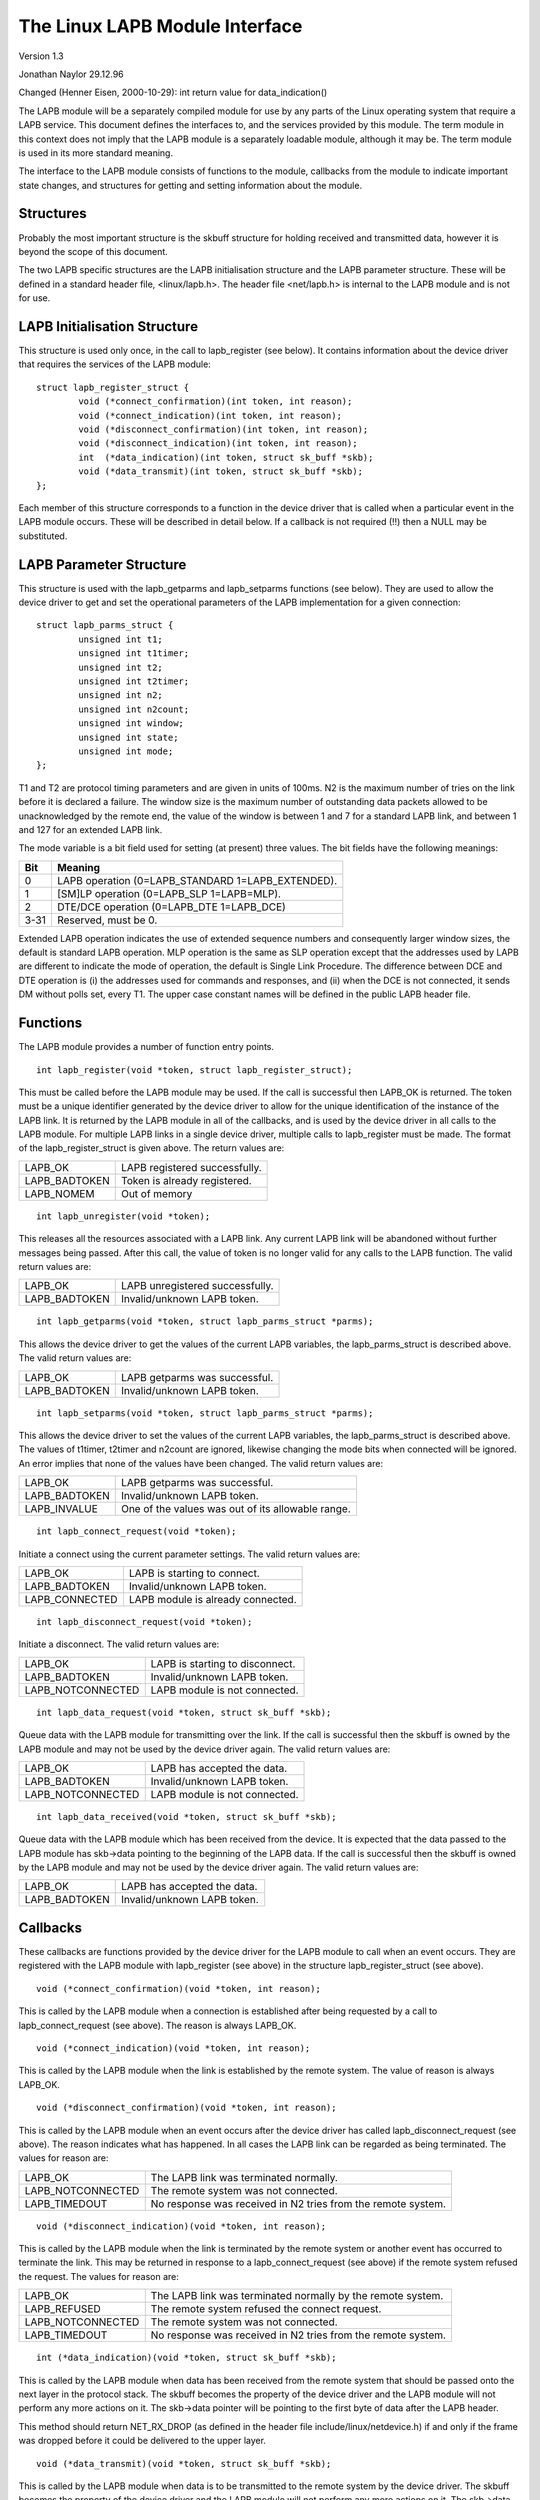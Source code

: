 .. SPDX-License-Identifier: GPL-2.0

===============================
The Linux LAPB Module Interface
===============================

Version 1.3

Jonathan Naylor 29.12.96

Changed (Henner Eisen, 2000-10-29): int return value for data_indication()

The LAPB module will be a separately compiled module for use by any parts of
the Linux operating system that require a LAPB service. This document
defines the interfaces to, and the services provided by this module. The
term module in this context does not imply that the LAPB module is a
separately loadable module, although it may be. The term module is used in
its more standard meaning.

The interface to the LAPB module consists of functions to the module,
callbacks from the module to indicate important state changes, and
structures for getting and setting information about the module.

Structures
----------

Probably the most important structure is the skbuff structure for holding
received and transmitted data, however it is beyond the scope of this
document.

The two LAPB specific structures are the LAPB initialisation structure and
the LAPB parameter structure. These will be defined in a standard header
file, <linux/lapb.h>. The header file <net/lapb.h> is internal to the LAPB
module and is not for use.

LAPB Initialisation Structure
-----------------------------

This structure is used only once, in the call to lapb_register (see below).
It contains information about the device driver that requires the services
of the LAPB module::

	struct lapb_register_struct {
		void (*connect_confirmation)(int token, int reason);
		void (*connect_indication)(int token, int reason);
		void (*disconnect_confirmation)(int token, int reason);
		void (*disconnect_indication)(int token, int reason);
		int  (*data_indication)(int token, struct sk_buff *skb);
		void (*data_transmit)(int token, struct sk_buff *skb);
	};

Each member of this structure corresponds to a function in the device driver
that is called when a particular event in the LAPB module occurs. These will
be described in detail below. If a callback is not required (!!) then a NULL
may be substituted.


LAPB Parameter Structure
------------------------

This structure is used with the lapb_getparms and lapb_setparms functions
(see below). They are used to allow the device driver to get and set the
operational parameters of the LAPB implementation for a given connection::

	struct lapb_parms_struct {
		unsigned int t1;
		unsigned int t1timer;
		unsigned int t2;
		unsigned int t2timer;
		unsigned int n2;
		unsigned int n2count;
		unsigned int window;
		unsigned int state;
		unsigned int mode;
	};

T1 and T2 are protocol timing parameters and are given in units of 100ms. N2
is the maximum number of tries on the link before it is declared a failure.
The window size is the maximum number of outstanding data packets allowed to
be unacknowledged by the remote end, the value of the window is between 1
and 7 for a standard LAPB link, and between 1 and 127 for an extended LAPB
link.

The mode variable is a bit field used for setting (at present) three values.
The bit fields have the following meanings:

======  =================================================
Bit	Meaning
======  =================================================
0	LAPB operation (0=LAPB_STANDARD 1=LAPB_EXTENDED).
1	[SM]LP operation (0=LAPB_SLP 1=LAPB=MLP).
2	DTE/DCE operation (0=LAPB_DTE 1=LAPB_DCE)
3-31	Reserved, must be 0.
======  =================================================

Extended LAPB operation indicates the use of extended sequence numbers and
consequently larger window sizes, the default is standard LAPB operation.
MLP operation is the same as SLP operation except that the addresses used by
LAPB are different to indicate the mode of operation, the default is Single
Link Procedure. The difference between DCE and DTE operation is (i) the
addresses used for commands and responses, and (ii) when the DCE is not
connected, it sends DM without polls set, every T1. The upper case constant
names will be defined in the public LAPB header file.


Functions
---------

The LAPB module provides a number of function entry points.

::

    int lapb_register(void *token, struct lapb_register_struct);

This must be called before the LAPB module may be used. If the call is
successful then LAPB_OK is returned. The token must be a unique identifier
generated by the device driver to allow for the unique identification of the
instance of the LAPB link. It is returned by the LAPB module in all of the
callbacks, and is used by the device driver in all calls to the LAPB module.
For multiple LAPB links in a single device driver, multiple calls to
lapb_register must be made. The format of the lapb_register_struct is given
above. The return values are:

=============		=============================
LAPB_OK			LAPB registered successfully.
LAPB_BADTOKEN		Token is already registered.
LAPB_NOMEM		Out of memory
=============		=============================

::

    int lapb_unregister(void *token);

This releases all the resources associated with a LAPB link. Any current
LAPB link will be abandoned without further messages being passed. After
this call, the value of token is no longer valid for any calls to the LAPB
function. The valid return values are:

=============		===============================
LAPB_OK			LAPB unregistered successfully.
LAPB_BADTOKEN		Invalid/unknown LAPB token.
=============		===============================

::

    int lapb_getparms(void *token, struct lapb_parms_struct *parms);

This allows the device driver to get the values of the current LAPB
variables, the lapb_parms_struct is described above. The valid return values
are:

=============		=============================
LAPB_OK			LAPB getparms was successful.
LAPB_BADTOKEN		Invalid/unknown LAPB token.
=============		=============================

::

    int lapb_setparms(void *token, struct lapb_parms_struct *parms);

This allows the device driver to set the values of the current LAPB
variables, the lapb_parms_struct is described above. The values of t1timer,
t2timer and n2count are ignored, likewise changing the mode bits when
connected will be ignored. An error implies that none of the values have
been changed. The valid return values are:

=============		=================================================
LAPB_OK			LAPB getparms was successful.
LAPB_BADTOKEN		Invalid/unknown LAPB token.
LAPB_INVALUE		One of the values was out of its allowable range.
=============		=================================================

::

    int lapb_connect_request(void *token);

Initiate a connect using the current parameter settings. The valid return
values are:

==============		=================================
LAPB_OK			LAPB is starting to connect.
LAPB_BADTOKEN		Invalid/unknown LAPB token.
LAPB_CONNECTED		LAPB module is already connected.
==============		=================================

::

    int lapb_disconnect_request(void *token);

Initiate a disconnect. The valid return values are:

=================	===============================
LAPB_OK			LAPB is starting to disconnect.
LAPB_BADTOKEN		Invalid/unknown LAPB token.
LAPB_NOTCONNECTED	LAPB module is not connected.
=================	===============================

::

    int lapb_data_request(void *token, struct sk_buff *skb);

Queue data with the LAPB module for transmitting over the link. If the call
is successful then the skbuff is owned by the LAPB module and may not be
used by the device driver again. The valid return values are:

=================	=============================
LAPB_OK			LAPB has accepted the data.
LAPB_BADTOKEN		Invalid/unknown LAPB token.
LAPB_NOTCONNECTED	LAPB module is not connected.
=================	=============================

::

    int lapb_data_received(void *token, struct sk_buff *skb);

Queue data with the LAPB module which has been received from the device. It
is expected that the data passed to the LAPB module has skb->data pointing
to the beginning of the LAPB data. If the call is successful then the skbuff
is owned by the LAPB module and may not be used by the device driver again.
The valid return values are:

=============		===========================
LAPB_OK			LAPB has accepted the data.
LAPB_BADTOKEN		Invalid/unknown LAPB token.
=============		===========================

Callbacks
---------

These callbacks are functions provided by the device driver for the LAPB
module to call when an event occurs. They are registered with the LAPB
module with lapb_register (see above) in the structure lapb_register_struct
(see above).

::

    void (*connect_confirmation)(void *token, int reason);

This is called by the LAPB module when a connection is established after
being requested by a call to lapb_connect_request (see above). The reason is
always LAPB_OK.

::

    void (*connect_indication)(void *token, int reason);

This is called by the LAPB module when the link is established by the remote
system. The value of reason is always LAPB_OK.

::

    void (*disconnect_confirmation)(void *token, int reason);

This is called by the LAPB module when an event occurs after the device
driver has called lapb_disconnect_request (see above). The reason indicates
what has happened. In all cases the LAPB link can be regarded as being
terminated. The values for reason are:

=================	====================================================
LAPB_OK			The LAPB link was terminated normally.
LAPB_NOTCONNECTED	The remote system was not connected.
LAPB_TIMEDOUT		No response was received in N2 tries from the remote
			system.
=================	====================================================

::

    void (*disconnect_indication)(void *token, int reason);

This is called by the LAPB module when the link is terminated by the remote
system or another event has occurred to terminate the link. This may be
returned in response to a lapb_connect_request (see above) if the remote
system refused the request. The values for reason are:

=================	====================================================
LAPB_OK			The LAPB link was terminated normally by the remote
			system.
LAPB_REFUSED		The remote system refused the connect request.
LAPB_NOTCONNECTED	The remote system was not connected.
LAPB_TIMEDOUT		No response was received in N2 tries from the remote
			system.
=================	====================================================

::

    int (*data_indication)(void *token, struct sk_buff *skb);

This is called by the LAPB module when data has been received from the
remote system that should be passed onto the next layer in the protocol
stack. The skbuff becomes the property of the device driver and the LAPB
module will not perform any more actions on it. The skb->data pointer will
be pointing to the first byte of data after the LAPB header.

This method should return NET_RX_DROP (as defined in the header
file include/linux/netdevice.h) if and only if the frame was dropped
before it could be delivered to the upper layer.

::

    void (*data_transmit)(void *token, struct sk_buff *skb);

This is called by the LAPB module when data is to be transmitted to the
remote system by the device driver. The skbuff becomes the property of the
device driver and the LAPB module will not perform any more actions on it.
The skb->data pointer will be pointing to the first byte of the LAPB header.
